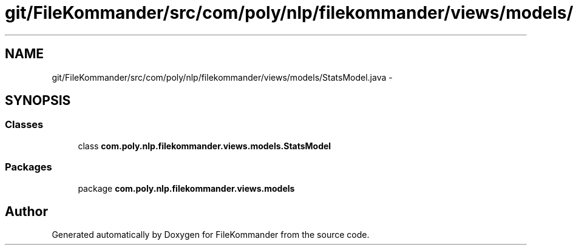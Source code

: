 .TH "git/FileKommander/src/com/poly/nlp/filekommander/views/models/StatsModel.java" 3 "Sat Dec 22 2012" "Version 0.001" "FileKommander" \" -*- nroff -*-
.ad l
.nh
.SH NAME
git/FileKommander/src/com/poly/nlp/filekommander/views/models/StatsModel.java \- 
.SH SYNOPSIS
.br
.PP
.SS "Classes"

.in +1c
.ti -1c
.RI "class \fBcom\&.poly\&.nlp\&.filekommander\&.views\&.models\&.StatsModel\fP"
.br
.in -1c
.SS "Packages"

.in +1c
.ti -1c
.RI "package \fBcom\&.poly\&.nlp\&.filekommander\&.views\&.models\fP"
.br
.in -1c
.SH "Author"
.PP 
Generated automatically by Doxygen for FileKommander from the source code\&.
